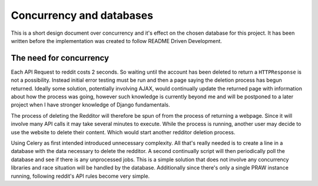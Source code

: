 Concurrency and databases
=========================

This is a short design document over concurrency and it's effect on the chosen
database for this project. It has been written before the implementation was
created to follow README Driven Development.

The need for concurrency
------------------------

Each API Request to reddit costs 2 seconds. So waiting until the account has
been deleted to return a ``HTTPResponse`` is not a possibility. Instead initial
error testing must be run and then a page saying the deletion process has begun
returned. Ideally some solution, potentially involving AJAX, would continually
update the returned page with information about how the process was going,
however such knowledge is currently beyond me and will be postponed to a later
project when I have stronger knowledge of Django fundamentals.

The process of deleting the Redditor will therefore be spun of from the process
of returning a webpage. Since it will involve many API calls it may take
several minutes to execute. While the process is running, another user may
decide to use the website to delete their content. Which would start another
redditor deletion process.

Using Celery as first intended introduced unnecessary complexity. All that's
really needed is to create a line in a database with the data necessary to
delete the redditor. A second continually script will then periodically poll
the database and see if there is any unprocessed jobs. This is a simple
solution that does not involve any concurrency libraries and race situation
will be handled by the database. Additionally since there's only a single PRAW
instance running, following reddit's API rules become very simple.
